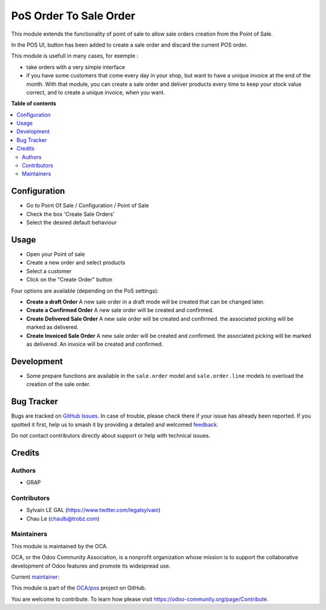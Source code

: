 =======================
PoS Order To Sale Order
=======================

.. 
   !!!!!!!!!!!!!!!!!!!!!!!!!!!!!!!!!!!!!!!!!!!!!!!!!!!!
   !! This file is generated by oca-gen-addon-readme !!
   !! changes will be overwritten.                   !!
   !!!!!!!!!!!!!!!!!!!!!!!!!!!!!!!!!!!!!!!!!!!!!!!!!!!!
   !! source digest: sha256:1f8b47887ce149548846500de8fa069fd378b1b821452c62a408ed284283fb58
   !!!!!!!!!!!!!!!!!!!!!!!!!!!!!!!!!!!!!!!!!!!!!!!!!!!!

.. |badge1| image:: https://img.shields.io/badge/maturity-Production%2FStable-green.png
    :target: https://odoo-community.org/page/development-status
    :alt: Production/Stable
.. |badge2| image:: https://img.shields.io/badge/licence-AGPL--3-blue.png
    :target: http://www.gnu.org/licenses/agpl-3.0-standalone.html
    :alt: License: AGPL-3
.. |badge3| image:: https://img.shields.io/badge/github-OCA%2Fpos-lightgray.png?logo=github
    :target: https://github.com/OCA/pos/tree/17.0/pos_order_to_sale_order
    :alt: OCA/pos
.. |badge4| image:: https://img.shields.io/badge/weblate-Translate%20me-F47D42.png
    :target: https://translation.odoo-community.org/projects/pos-17-0/pos-17-0-pos_order_to_sale_order
    :alt: Translate me on Weblate
.. |badge5| image:: https://img.shields.io/badge/runboat-Try%20me-875A7B.png
    :target: https://runboat.odoo-community.org/builds?repo=OCA/pos&target_branch=17.0
    :alt: Try me on Runboat

|badge1| |badge2| |badge3| |badge4| |badge5|

This module extends the functionality of point of sale to allow sale
orders creation from the Point of Sale.

In the POS UI, button has been added to create a sale order and discard
the current POS order.

This module is usefull in many cases, for exemple :

- take orders with a very simple interface
- if you have some customers that come every day in your shop, but want
  to have a unique invoice at the end of the month. With that module,
  you can create a sale order and deliver products every time to keep
  your stock value correct, and to create a unique invoice, when you
  want.

**Table of contents**

.. contents::
   :local:

Configuration
=============

- Go to Point Of Sale / Configuration / Point of Sale
- Check the box 'Create Sale Orders'
- Select the desired default behaviour

|image_setting|

.. |image_setting| image:: https://raw.githubusercontent.com/OCA/pos/17.0/pos_order_to_sale_order/static/description/res_config_settings_form.png

Usage
=====

- Open your Point of sale
- Create a new order and select products
- Select a customer
- Click on the "Create Order" button

|image1|

Four options are available (depending on the PoS settings):

- **Create a draft Order** A new sale order in a draft mode will be
  created that can be changed later.
- **Create a Confirmed Order** A new sale order will be created and
  confirmed.
- **Create Delivered Sale Order** A new sale order will be created and
  confirmed. the associated picking will be marked as delivered.
- **Create Invoiced Sale Order** A new sale order will be created and
  confirmed. the associated picking will be marked as delivered. An
  invoice will be created and confirmed.

|image2|

.. |image1| image:: https://raw.githubusercontent.com/OCA/pos/17.0/pos_order_to_sale_order/static/description/pos_frontend_button.png
.. |image2| image:: https://raw.githubusercontent.com/OCA/pos/17.0/pos_order_to_sale_order/static/description/pos_frontend_popup.png

Development
===========

- Some prepare functions are available in the ``sale.order`` model and
  ``sale.order.line`` models to overload the creation of the sale order.

Bug Tracker
===========

Bugs are tracked on `GitHub Issues <https://github.com/OCA/pos/issues>`_.
In case of trouble, please check there if your issue has already been reported.
If you spotted it first, help us to smash it by providing a detailed and welcomed
`feedback <https://github.com/OCA/pos/issues/new?body=module:%20pos_order_to_sale_order%0Aversion:%2017.0%0A%0A**Steps%20to%20reproduce**%0A-%20...%0A%0A**Current%20behavior**%0A%0A**Expected%20behavior**>`_.

Do not contact contributors directly about support or help with technical issues.

Credits
=======

Authors
-------

* GRAP

Contributors
------------

- Sylvain LE GAL (https://www.twitter.com/legalsylvain)
- Chau Le (chaulb@trobz.com)

Maintainers
-----------

This module is maintained by the OCA.

.. image:: https://odoo-community.org/logo.png
   :alt: Odoo Community Association
   :target: https://odoo-community.org

OCA, or the Odoo Community Association, is a nonprofit organization whose
mission is to support the collaborative development of Odoo features and
promote its widespread use.

.. |maintainer-legalsylvain| image:: https://github.com/legalsylvain.png?size=40px
    :target: https://github.com/legalsylvain
    :alt: legalsylvain

Current `maintainer <https://odoo-community.org/page/maintainer-role>`__:

|maintainer-legalsylvain| 

This module is part of the `OCA/pos <https://github.com/OCA/pos/tree/17.0/pos_order_to_sale_order>`_ project on GitHub.

You are welcome to contribute. To learn how please visit https://odoo-community.org/page/Contribute.
